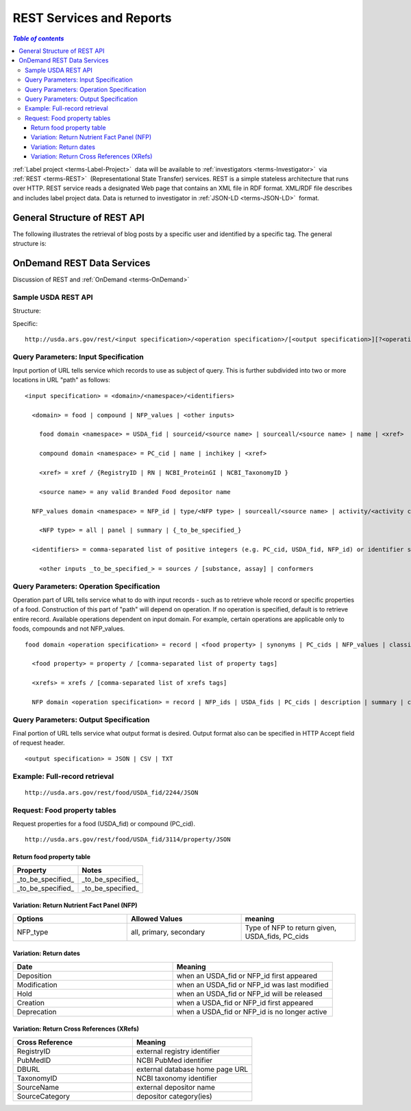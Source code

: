
.. _$_02-core-12-rest-prov:

=========================
REST Services and Reports
=========================

.. rst:role:: USDA #6

   Permit export of composition and analytical data and conversion of composition data to an application development format.

.. rst:role:: USDA #10

   Permit assembly of ad hoc databases to suit individual needs.

.. rst:role:: USDA #11

   Permit export of ad hoc data.

.. contents:: `Table of contents`
   :depth: 3
   :local:

:ref:`Label project <terms-Label-Project>` |_| data will be available to :ref:`investigators <terms-Investigator>` |_| via :ref:`REST <terms-REST>` |_| (Representational State Transfer) services. REST is a simple stateless architecture that runs over HTTP. REST service reads a designated Web page that contains an XML file in RDF format. XML/RDF file describes and includes label project data. Data is returned to investigator in :ref:`JSON-LD <terms-JSON-LD>` |_| format.

.. figure:: 2_REST.png

-----------------------------
General Structure of REST API
-----------------------------

The following illustrates the retrieval of blog posts by a specific user and identified by a specific tag. The general structure is:

.. http:get:: /users/(int:user_id_)/posts/(tag)

   **Example request**:
   .. sourcecode:: http
      GET /users/123/posts/web HTTP/1.1
      Host: example.com
      Accept: application/json, text/javascript

      **Example response**:
   .. sourcecode:: http
      HTTP/1.1 200 OK
      Vary: Accept
      Content-Type: text/javascript
      [
        {
          "post_id": 12345,
          "author_id": 123,
          "tags": ["server", "web"],
          "subject": "I tried JavaScript"
        },
        {
          "post_id": 12346,
          "author_id": 123,
          "tags": ["html5", "standards", "web"],
          "subject": "We moved to HTML 5"
        }
      ]

   :query sort: one of ``hit``, ``created-at``
   :query offset: offset number. default is 0
   :query limit: limit number. default is 30
   :reqheader Accept: the response content type depends on
                      :mailheader:`Accept` header
   :reqheader Authorization: optional OAuth token to authenticate
   :resheader Content-Type: this depends on
                      :mailheader:`Accept` header of request
   :statuscode 200: no error
   :statuscode 404: there's no user

---------------------------
OnDemand REST Data Services
---------------------------

Discussion of REST and :ref:`OnDemand <terms-OnDemand>` 

Sample USDA REST API
^^^^^^^^^^^^^^^^^^^^

Structure:

.. http:get:: /input specification/operation specification/output specification/operation_options

Specific:

::

    http://usda.ars.gov/rest/<input specification>/<operation specification>/[<output specification>][?<operation_options>]

Query Parameters: Input Specification
^^^^^^^^^^^^^^^^^^^^^^^^^^^^^^^^^^^^^

Input portion of URL tells service which records to use as subject of query. This is further subdivided into two or more locations in URL "path" as follows:

::

    <input specification> = <domain>/<namespace>/<identifiers>
    
      <domain> = food | compound | NFP_values | <other inputs>
    
        food domain <namespace> = USDA_fid | sourceid/<source name> | sourceall/<source name> | name | <xref>
    
        compound domain <namespace> = PC_cid | name | inchikey | <xref>
    
        <xref> = xref / {RegistryID | RN | NCBI_ProteinGI | NCBI_TaxonomyID }
    
        <source name> = any valid Branded Food depositor name
    
      NFP_values domain <namespace> = NFP_id | type/<NFP type> | sourceall/<source name> | activity/<activity column name> | {_to_be_specified_}
    
        <NFP type> = all | panel | summary | {_to_be_specified_}
    
      <identifiers> = comma-separated list of positive integers (e.g. PC_cid, USDA_fid, NFP_id) or identifier strings (source, inchikey)
    
        <other inputs _to_be_specified_> = sources / [substance, assay] | conformers

Query Parameters: Operation Specification
^^^^^^^^^^^^^^^^^^^^^^^^^^^^^^^^^^^^^^^^^

Operation part of URL tells service what to do with input records - such as to retrieve whole record or specific properties of a food. Construction of this part of "path" will depend on operation. If no operation is specified, default is to retrieve entire record. Available operations dependent on input domain. For example, certain operations are applicable only to foods, compounds and not NFP_values.

::

    food domain <operation specification> = record | <food property> | synonyms | PC_cids | NFP_values | classification | <xrefs> | description
    
      <food property> = property / [comma-separated list of property tags]
    
      <xrefs> = xrefs / [comma-separated list of xrefs tags]
    
      NFP domain <operation specification> = record | NFP_ids | USDA_fids | PC_cids | description | summary | classification | xrefs

Query Parameters: Output Specification
^^^^^^^^^^^^^^^^^^^^^^^^^^^^^^^^^^^^^^

Final portion of URL tells service what output format is desired. Output format also can be specified in HTTP Accept field of request header.

::

    <output specification> = JSON | CSV | TXT

Example: Full-record retrieval
^^^^^^^^^^^^^^^^^^^^^^^^^^^^^^

::

    http://usda.ars.gov/rest/food/USDA_fid/2244/JSON

Request: Food property tables
^^^^^^^^^^^^^^^^^^^^^^^^^^^^^

Request properties for a food (USDA_fid) or compound (PC_cid).

::

    http://usda.ars.gov/rest/food/USDA_fid/3114/property/JSON

Return food property table
""""""""""""""""""""""""""

.. csv-table::
   :header: "Property", "Notes"
   :widths: 20, 20

   "_to_be_specified_", "_to_be_specified_"
   "_to_be_specified_", "_to_be_specified_"

Variation: Return Nutrient Fact Panel (NFP)
"""""""""""""""""""""""""""""""""""""""""""

.. csv-table::
   :header: "Options", "Allowed Values", "meaning"
   :widths: 20, 20, 20

   "NFP_type", "all, primary, secondary", "Type of NFP to return given, USDA_fids, PC_cids"

Variation: Return dates
"""""""""""""""""""""""

.. csv-table::
   :header: "Date", "Meaning"
   :widths: 20, 20

   "Deposition", "when an USDA_fid or NFP_id first appeared"
   "Modification", "when an USDA_fid or NFP_id was last modified"
   "Hold", "when an USDA_fid or NFP_id will be released"
   "Creation", "when a USDA_fid or NFP_id first appeared"
   "Deprecation", "when a USDA_fid or NFP_id is no longer active"

Variation: Return Cross References (XRefs)
""""""""""""""""""""""""""""""""""""""""""

.. csv-table::
   :header: "Cross Reference", "Meaning"
   :widths: 20, 20

   "RegistryID", "external registry identifier"
   "PubMedID", "NCBI PubMed identifier"
   "DBURL", "external database home page URL"
   "TaxonomyID", "NCBI taxonomy identifier"
   "SourceName", "external depositor name"
   "SourceCategory", "depositor category(ies)"

.. seealso:: Model sites that implement REST

   * `ChemAxon concepts <http://www.chemaxon.com/products/jchem-web-services/>`_

   * `ChemAxon application programming interface (APIs) <https://restdemo.chemaxon.com/apidocs/>`_

.. |_| unicode:: 0x80
